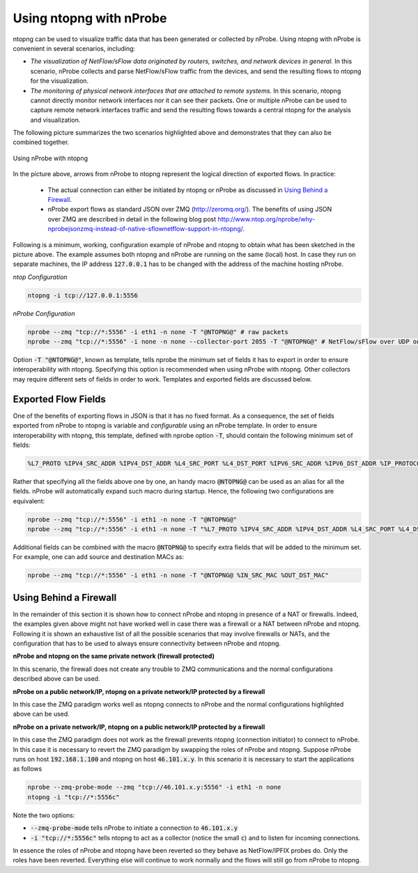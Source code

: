 Using ntopng with nProbe
########################

ntopng can be used to visualize traffic data that has been generated or collected by nProbe. Using ntopng with nProbe is convenient in several scenarios, including:

- *The visualization of NetFlow/sFlow data originated by routers, switches, and network devices in general.* In this scenario, nProbe collects and parse NetFlow/sFlow traffic from the devices, and send the resulting flows to ntopng for the visualization.
- *The monitoring of physical network interfaces that are attached to remote systems.*  In this scenario, ntopng cannot directly monitor network interfaces nor it can see their packets. One or multiple nProbe can be used to capture remote network interfaces traffic and send the resulting flows towards a central ntopng for the analysis and visualization.

The following picture summarizes the two scenarios highlighted above and demonstrates that they can also be combined together.

.. figure:: ./../img/using_nprobe_with_ntopng.png
  :align: center
  :alt: Using nProbe with ntopng

  Using nProbe with ntopng

In the picture above, arrows from nProbe to ntopng represent the logical direction of exported flows. In practice:

 - The actual connection can either be initiated by ntopng or nProbe as discussed in `Using Behind a Firewall`_.
 - nProbe export flows as standard JSON over ZMQ (http://zeromq.org/). The benefits of using JSON over ZMQ are described in detail in the following blog post http://www.ntop.org/nprobe/why-nprobejsonzmq-instead-of-native-sflownetflow-support-in-ntopng/.

Following is a minimum, working, configuration example of nProbe and ntopng to obtain what has been sketched in the picture above. The example assumes both ntopng and nProbe are running on the same (local) host. In case they run on separate machines, the IP address :code:`127.0.0.1` has to be changed with the address of the machine hosting nProbe.

*ntop Configuration*

.. code:: bash

	  ntopng -i tcp://127.0.0.1:5556


*nProbe Configuration*

.. code:: bash

	  nprobe --zmq "tcp://*:5556" -i eth1 -n none -T "@NTOPNG@" # raw packets
	  nprobe --zmq "tcp://*:5556" -i none -n none --collector-port 2055 -T "@NTOPNG@" # NetFlow/sFlow over UDP on port 2055


Option :code:`-T "@NTOPNG@"`, known as template, tells nprobe the minimum set of fields it has to export in order to ensure interoperability with ntopng. Specifying this option is recommended when using nProbe with ntopng. Other collectors may require different sets of fields in order to work. Templates and exported fields are discussed below.

Exported Flow Fields
====================

One of the benefits of exporting flows in JSON is that it has no fixed format. As a consequence, the set of fields exported from nProbe to ntopng is variable and *configurable* using an nProbe template. In order to ensure interoperability with ntopng, this template, defined with nprobe option :code:`-T`, should contain the following minimum set of fields:

.. code:: text

	  %L7_PROTO %IPV4_SRC_ADDR %IPV4_DST_ADDR %L4_SRC_PORT %L4_DST_PORT %IPV6_SRC_ADDR %IPV6_DST_ADDR %IP_PROTOCOL_VERSION %PROTOCOL %IN_BYTES %IN_PKTS %OUT_BYTES %OUT_PKTS %FIRST_SWITCHED %LAST_SWITCHED %SRC_VLAN  %FLOW_TO_APPLICATION_ID %FLOW_TO_USER_ID %INITIATOR_GW_IP_ADDR %EXPORTER_IPV4_ADDRESS

Rather that specifying all the fields above one by one, an handy macro :code:`@NTOPNG@` can be used as an alias for all the fields. nProbe will automatically expand such macro during startup. Hence, the following two configurations are equivalent:

.. code:: bash

	  nprobe --zmq "tcp://*:5556" -i eth1 -n none -T "@NTOPNG@"
	  nprobe --zmq "tcp://*:5556" -i eth1 -n none -T "%L7_PROTO %IPV4_SRC_ADDR %IPV4_DST_ADDR %L4_SRC_PORT %L4_DST_PORT %IPV6_SRC_ADDR %IPV6_DST_ADDR %IP_PROTOCOL_VERSION %PROTOCOL %IN_BYTES %IN_PKTS %OUT_BYTES %OUT_PKTS %FIRST_SWITCHED %LAST_SWITCHED %SRC_VLAN  %FLOW_TO_APPLICATION_ID %FLOW_TO_USER_ID %INITIATOR_GW_IP_ADDR %EXPORTER_IPV4_ADDRESS"

Additional fields can be combined with the macro :code:`@NTOPNG@` to specify extra fields that will be added to the minimum set. For example, one can add source and destination MACs as:

.. code:: bash

	  nprobe --zmq "tcp://*:5556" -i eth1 -n none -T "@NTOPNG@ %IN_SRC_MAC %OUT_DST_MAC"

Using Behind a Firewall
=======================

In the remainder of this section it is shown how to connect nProbe and ntopng in presence of a NAT or firewalls. Indeed, the examples given above might not have worked well in case there was a firewall or a NAT between nProbe and ntopng. Following it is shown an exhaustive list of all the possible scenarios that may involve firewalls or NATs, and the configuration that has to be used to always ensure connectivity between nProbe and ntopng.


**nProbe and ntopng on the same private network (firewall protected)**

In this scenario, the firewall does not create any trouble to ZMQ communications and the normal configurations described above can be used.

**nProbe on a public network/IP, ntopng on a private network/IP protected by a firewall**

In this case the ZMQ paradigm works well as ntopng connects to nProbe and the normal configurations highlighted above can be used.


**nProbe on a private network/IP, ntopng on a public network/IP protected by a firewall**

In this case the ZMQ paradigm does not work as the firewall prevents ntopng (connection initiator) to connect to nProbe. In this case it is necessary to revert the ZMQ paradigm by swapping the roles of nProbe and ntopng. Suppose nProbe runs on host :code:`192.168.1.100` and ntopng on host :code:`46.101.x.y`. In this scenario it is necessary to start the applications as follows

.. code:: bash

	  nprobe --zmq-probe-mode --zmq "tcp://46.101.x.y:5556" -i eth1 -n none
	  ntopng -i "tcp://*:5556c"

Note the two options:

- :code:`--zmq-probe-mode` tells nProbe to initiate a connection to :code:`46.101.x.y`
- :code:`-i "tcp://*:5556c"` tells ntopng to act as a collector (notice the small :code:`c`) and to listen for incoming connections.

In essence the roles of nProbe and ntopng have been reverted so they behave as NetFlow/IPFIX probes do. Only the roles have been reverted. Everything else will continue to work normally and the flows will still go from nProbe to ntopng.
